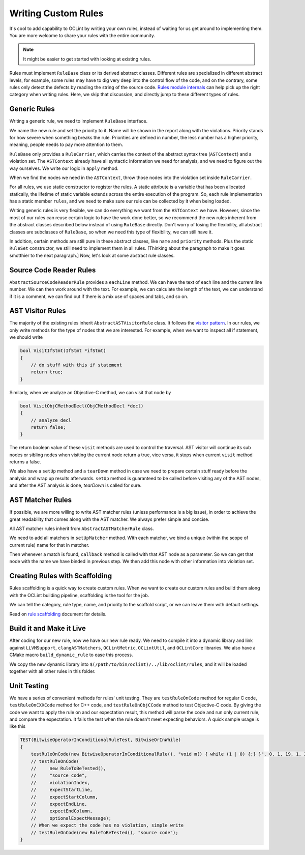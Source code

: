 Writing Custom Rules
====================

It's cool to add capability to OCLint by writing your own rules, instead of waiting for us get around to implementing them. You are more welcome to share your rules with the entire community.

.. note:: It might be easier to get started with looking at existing rules.

Rules must implement ``RuleBase`` class or its derived abstract classes. Different rules are specialized in different abstract levels, for example, some rules may have to dig very deep into the control flow of the code, and on the contrary, some rules only detect the defects by reading the string of the source code. `Rules module internals <../internals/rules.html>`_ can help pick up the right category when writing rules. Here, we skip that discussion, and directly jump to these different types of rules.

Generic Rules
-------------

Writing a generic rule, we need to implement ``RuleBase`` interface.

We name the new rule and set the priority to it. Name will be shown in the report along with the violations. Priority stands for how severe when something breaks the rule. Priorities are defined in number, the less number has a higher priority, meaning, people needs to pay more attention to them.

``RuleBase`` only provides a ``RuleCarrier``, which carries the context of the abstract syntax tree (``ASTContext``) and a violation set. The ``ASTContext`` already have all syntactic information we need for analysis, and we need to figure out the way ourselves. We write our logic in ``apply`` method.

When we find the nodes we need in the ``ASTContext``, throw those nodes into the violation set inside ``RuleCarrier``.

For all rules, we use static constructor to register the rules. A static attribute is a variable that has been allocated statically, the lifetime of static variable extends across the entire execution of the program. So, each rule implementation has a static member ``rules``, and we need to make sure our rule can be collected by it when being loaded.

Writing generic rules is very flexible, we can do everything we want from the ``ASTContext`` we have. However, since the most of our rules can reuse certain logic to have the work done better, so we recommend the new rules inherent from the abstract classes described below instead of using ``RuleBase`` directly. Don't worry of losing the flexibility, all abstract classes are subclasses of ``RuleBase``, so when we need this type of flexibility, we can still have it.

In addition, certain methods are still pure in these abstract classes, like ``name`` and ``priority`` methods. Plus the static ``RuleSet`` constructor, we still need to implement them in all rules. [Thinking about the paragraph to make it goes smotthier to the next paragraph.] Now, let's look at some abstract rule classes.

Source Code Reader Rules
------------------------

``AbstractSourceCodeReaderRule`` provides a ``eachLine`` method. We can have the text of each line and the current line number. We can then work around with the text. For example, we can calculate the length of the text, we can understand if it is a comment, we can find out if there is a mix use of spaces and tabs, and so on.


AST Visitor Rules
-----------------

The majority of the existing rules inherit ``AbstractASTVisitorRule`` class. It follows the `visitor pattern <http://en.wikipedia.org/wiki/Visitor_pattern>`_. In our rules, we only write methods for the type of nodes that we are interested. For example, when we want to inspect all if statement, we should write

.. code-block:: c++

    bool VisitIfStmt(IfStmt *ifStmt)
    {
        // do stuff with this if statement
        return true;
    }

Similarly, when we analyze an Objective-C method, we can visit that node by

.. code-block:: objective-c

    bool VisitObjCMethodDecl(ObjCMethodDecl *decl)
    {
        // analyze decl
        return false;
    }

The return boolean value of these ``visit`` methods are used to control the traversal. AST visitor will continue its sub nodes or sibling nodes when visiting the current node return a true, vice versa, it stops when current ``visit`` method returns a false.

.. seealso::
    We are using the abstract syntax tree generated by Clang, so understanding the API of Clang AST is very helpful when writing rules. There are some useful links that we have assembled together in `Related Clang Knowledge Base <clang.html>`_ page.

We also have a ``setUp`` method and a ``tearDown`` method in case we need to prepare certain stuff ready before the analysis and wrap up results afterwards. ``setUp`` method is guaranteed to be called before visiting any of the AST nodes, and after the AST analysis is done, `tearDown` is called for sure.


AST Matcher Rules
-----------------

If possible, we are more willing to write AST matcher rules (unless performance is a big issue), in order to achieve the great readability that comes along with the AST matcher. We always prefer simple and concise.

All AST matcher rules inherit from ``AbstractASTMatcherRule`` class.

We need to add all matchers in ``setUpMatcher`` method. With each matcher, we bind a unique (within the scope of current rule) name for that in matcher.

Then whenever a match is found, ``callback`` method is called with that AST node as a parameter. So we can get that node with the name we have binded in previous step. We then add this node with other information into violation set.

.. seealso::
    Again, ``LibASTMatcher`` is provided by Clang, and we would like to suggest you by reading some `related Clang knowledge <clang.html>`_ to have a better understanding.

Creating Rules with Scaffolding
-------------------------------

Rules scaffolding is a quick way to create custom rules. When we want to create our custom rules and build them along with the OCLint building pipeline, scaffolding is the tool for the job.

We can tell the category, rule type, name, and priority to the scaffold script, or we can leave them with default settings.

Read on `rule scaffolding <scaffolding.html#creating-rules-with-scaffolding>`_ document for details.

Build it and Make it Live
-------------------------

After coding for our new rule, now we have our new rule ready. We need to compile it into a dynamic library and link against ``LLVMSupport``, ``clangASTMatchers``, ``OCLintMetric``, ``OCLintUtil``, and ``OCLintCore`` libraries. We also have a CMake macro ``build_dynamic_rule`` to ease this process.

We copy the new dynamic library into ``$(/path/to/bin/oclint)/../lib/oclint/rules``, and it will be loaded together with all other rules in this folder.

Unit Testing
------------

We have a series of convenient methods for rules' unit testing. They are ``testRuleOnCode`` method for regular C code, ``testRuleOnCXXCode`` method for C++ code, and ``testRuleOnObjCCode`` method to test Objective-C code. By giving the code we want to apply the rule on and our expectation result, this method will parse the code and run only current rule, and compare the expectation. It fails the test when the rule doesn't meet expecting behaviors. A quick sample usage is like this

.. code-block:: c++

    TEST(BitwiseOperatorInConditionalRuleTest, BitwiseOrInWhile)
    {
        testRuleOnCode(new BitwiseOperatorInConditionalRule(), "void m() { while (1 | 0) {;} }", 0, 1, 19, 1, 23);
        // testRuleOnCode(
        //     new RuleToBeTested(),
        //     "source code",
        //     violationIndex,
        //     expectStartLine,
        //     expectStartColumn,
        //     expectEndLine,
        //     expectEndColumn,
        //     optionalExpectMessage);
        // When we expect the code has no violation, simple write
        // testRuleOnCode(new RuleToBeTested(), "source code");
    }

